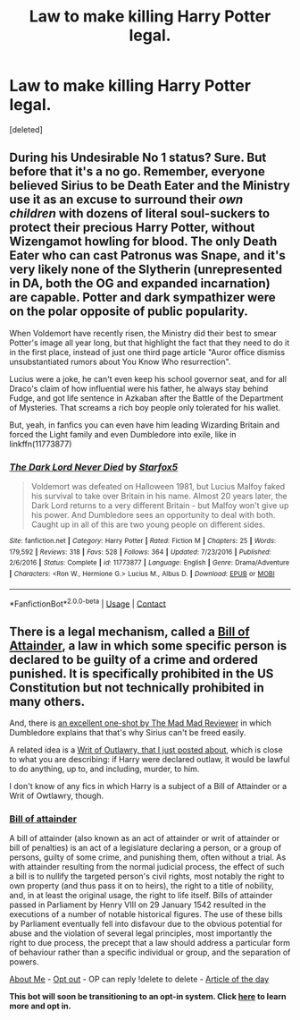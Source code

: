 #+TITLE: Law to make killing Harry Potter legal.

* Law to make killing Harry Potter legal.
:PROPERTIES:
:Score: 0
:DateUnix: 1607763342.0
:DateShort: 2020-Dec-12
:END:
[deleted]


** During his Undesirable No 1 status? Sure. But before that it's a no go. Remember, everyone believed Sirius to be Death Eater and the Ministry use it as an excuse to surround their /own children/ with dozens of literal soul-suckers to protect their precious Harry Potter, without Wizengamot howling for blood. The only Death Eater who can cast Patronus was Snape, and it's very likely none of the Slytherin (unrepresented in DA, both the OG and expanded incarnation) are capable. Potter and dark sympathizer were on the polar opposite of public popularity.

When Voldemort have recently risen, the Ministry did their best to smear Potter's image all year long, but that highlight the fact that they need to do it in the first place, instead of just one third page article "Auror office dismiss unsubstantiated rumors about You Know Who resurrection".

Lucius were a joke, he can't even keep his school governor seat, and for all Draco's claim of how influential were his father, he always stay behind Fudge, and got life sentence in Azkaban after the Battle of the Department of Mysteries. That screams a rich boy people only tolerated for his wallet.

But, yeah, in fanfics you can even have him leading Wizarding Britain and forced the Light family and even Dumbledore into exile, like in linkffn(11773877)
:PROPERTIES:
:Author: pm-me-your-nenen
:Score: 3
:DateUnix: 1607771281.0
:DateShort: 2020-Dec-12
:END:

*** [[https://www.fanfiction.net/s/11773877/1/][*/The Dark Lord Never Died/*]] by [[https://www.fanfiction.net/u/2548648/Starfox5][/Starfox5/]]

#+begin_quote
  Voldemort was defeated on Halloween 1981, but Lucius Malfoy faked his survival to take over Britain in his name. Almost 20 years later, the Dark Lord returns to a very different Britain - but Malfoy won't give up his power. And Dumbledore sees an opportunity to deal with both. Caught up in all of this are two young people on different sides.
#+end_quote

^{/Site/:} ^{fanfiction.net} ^{*|*} ^{/Category/:} ^{Harry} ^{Potter} ^{*|*} ^{/Rated/:} ^{Fiction} ^{M} ^{*|*} ^{/Chapters/:} ^{25} ^{*|*} ^{/Words/:} ^{179,592} ^{*|*} ^{/Reviews/:} ^{318} ^{*|*} ^{/Favs/:} ^{528} ^{*|*} ^{/Follows/:} ^{364} ^{*|*} ^{/Updated/:} ^{7/23/2016} ^{*|*} ^{/Published/:} ^{2/6/2016} ^{*|*} ^{/Status/:} ^{Complete} ^{*|*} ^{/id/:} ^{11773877} ^{*|*} ^{/Language/:} ^{English} ^{*|*} ^{/Genre/:} ^{Drama/Adventure} ^{*|*} ^{/Characters/:} ^{<Ron} ^{W.,} ^{Hermione} ^{G.>} ^{Lucius} ^{M.,} ^{Albus} ^{D.} ^{*|*} ^{/Download/:} ^{[[http://www.ff2ebook.com/old/ffn-bot/index.php?id=11773877&source=ff&filetype=epub][EPUB]]} ^{or} ^{[[http://www.ff2ebook.com/old/ffn-bot/index.php?id=11773877&source=ff&filetype=mobi][MOBI]]}

--------------

*FanfictionBot*^{2.0.0-beta} | [[https://github.com/FanfictionBot/reddit-ffn-bot/wiki/Usage][Usage]] | [[https://www.reddit.com/message/compose?to=tusing][Contact]]
:PROPERTIES:
:Author: FanfictionBot
:Score: 1
:DateUnix: 1607771298.0
:DateShort: 2020-Dec-12
:END:


** There is a legal mechanism, called a [[https://en.wikipedia.org/wiki/Bill_of_attainder][Bill of Attainder]], a law in which some specific person is declared to be guilty of a crime and ordered punished. It is specifically prohibited in the US Constitution but not technically prohibited in many others.

And, there is [[https://www.fanfiction.net/s/7284194/19/The-Terrible-Ideas-Bin][an excellent one-shot by The Mad Mad Reviewer]] in which Dumbledore explains that that's why Sirius can't be freed easily.

A related idea is a [[https://www.reddit.com/r/HPfanfiction/comments/kbo413/writs_of_outlawry_or_why_fudge_could_have_stabbed/][Writ of Outlawry, that I just posted about]], which is close to what you are describing: if Harry were declared outlaw, it would be lawful to do anything, up to, and including, murder, to him.

I don't know of any fics in which Harry is a subject of a Bill of Attainder or a Writ of Owtlawry, though.
:PROPERTIES:
:Author: turbinicarpus
:Score: 2
:DateUnix: 1607775262.0
:DateShort: 2020-Dec-12
:END:

*** *[[https://en.wikipedia.org/wiki/Bill%20of%20attainder][Bill of attainder]]*

A bill of attainder (also known as an act of attainder or writ of attainder or bill of penalties) is an act of a legislature declaring a person, or a group of persons, guilty of some crime, and punishing them, often without a trial. As with attainder resulting from the normal judicial process, the effect of such a bill is to nullify the targeted person's civil rights, most notably the right to own property (and thus pass it on to heirs), the right to a title of nobility, and, in at least the original usage, the right to life itself. Bills of attainder passed in Parliament by Henry VIII on 29 January 1542 resulted in the executions of a number of notable historical figures. The use of these bills by Parliament eventually fell into disfavour due to the obvious potential for abuse and the violation of several legal principles, most importantly the right to due process, the precept that a law should address a particular form of behaviour rather than a specific individual or group, and the separation of powers.

[[https://np.reddit.com/user/wikipedia_text_bot/comments/jrn2mj/about_me/][About Me]] - [[https://np.reddit.com/user/wikipedia_text_bot/comments/jrti43/opt_out_here/][Opt out]] - OP can reply !delete to delete - [[https://np.reddit.com/comments/k9hx22][Article of the day]]

*This bot will soon be transitioning to an opt-in system. Click [[https://np.reddit.com/user/wikipedia_text_bot/comments/ka4icp/opt_in_for_the_new_system/][here]] to learn more and opt in.*
:PROPERTIES:
:Author: wikipedia_text_bot
:Score: 1
:DateUnix: 1607775283.0
:DateShort: 2020-Dec-12
:END:
